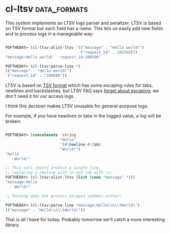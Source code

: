 * cl-ltsv :data_formats:
:PROPERTIES:
:Documentation: :)
:Docstrings: :(
:Tests:    :(
:Examples: :)
:RepositoryActivity: :(
:CI:       :(
:END:

This system implements an LTSV logs parser and serializer. LTSV is based
on TSV format but each field has a name. This lets us easily add new
fields and to process logs in a manageable way:

#+begin_src lisp

POFTHEDAY> (cl-ltsv:alist-ltsv '(("message" . "Hello world!")
                                 ("request_id" . 100500)))
"message:Hello world!	request_id:100500"

POFTHEDAY> (cl-ltsv:parse-line *)
(("message" . "Hello world!")
 ("request_id" . "100500"))

#+end_src

LTSV is based on [[https://en.wikipedia.org/wiki/Tab-separated_values][TSV format]] which has some escaping rules for tabs,
newlines and backslashes, but LTSV FAQ says [[http://ltsv.org/faq.html#doesnt-it-have-to-have-escaping-in-its-spec][forget about escaping]], we
don't need it for our access logs.

I think this decision makes LTSV unusable for general-purpose logs.

For example, if you have newlines or tabs in the logged value, a log will
be broken:

#+begin_src lisp

POFTHEDAY> (concatenate 'string
                        "Hello"
                        '(#\Newline #\Tab)
                        "World!")
"Hello
	World!"

;; This call should produce a single line,
;; replacing a newline with \n and tab with \t:
POFTHEDAY> (cl-ltsv:alist-ltsv (list (cons "message" *)))
"message:Hello
	World!"

;; Parsing does not process escaped symbols either:

POFTHEDAY> (cl-ltsv:parse-line "message:Hello\\n\\tWorld!")
(("message" . "Hello\\n\\tWorld!"))

#+end_src

That is all I have for today. Probably tomorrow we'll catch a more
interesting library.

